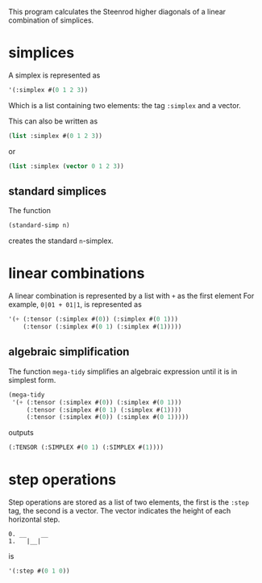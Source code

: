 This program calculates the Steenrod higher diagonals of a linear combination of simplices. 
* simplices 
  A simplex is represented as 
  #+begin_src lisp
'(:simplex #(0 1 2 3))
  #+end_src
  Which is a list containing two elements: the tag =:simplex= and a vector. 
  
  This can also be written as 
  #+begin_src lisp
(list :simplex #(0 1 2 3))
  #+end_src
  or 
  #+begin_src lisp
(list :simplex (vector 0 1 2 3))
  #+end_src
** standard simplices
  The function 
  #+begin_src lisp
(standard-simp n)
  #+end_src
  creates the standard =n=-simplex.
* linear combinations
  A linear combination is represented by a list with =+= as the first element
  For example, =0|01 + 01|1=, is represented as 
  #+begin_src lisp
'(+ (:tensor (:simplex #(0)) (:simplex #(0 1)))
    (:tensor (:simplex #(0 1) (:simplex #(1)))))
  #+end_src
** algebraic simplification
  The function =mega-tidy= simplifies an algebraic expression until it is in simplest form.   
  #+begin_src lisp
(mega-tidy
 '(+ (:tensor (:simplex #(0)) (:simplex #(0 1)))
     (:tensor (:simplex #(0 1) (:simplex #(1))))
     (:tensor (:simplex #(0)) (:simplex #(0 1)))))
  #+end_src
  outputs 
  #+begin_src lisp
(:TENSOR (:SIMPLEX #(0 1) (:SIMPLEX #(1))))
  #+end_src
* step operations
  Step operations are stored as a list of two elements, the first is the =:step= tag, the second is a vector. 
  The vector indicates the height of each horizontal step.
  #+begin_src verbose
0. __    __
1.   |__|
  #+end_src
  is
  #+begin_src lisp
'(:step #(0 1 0))
  #+end_src
